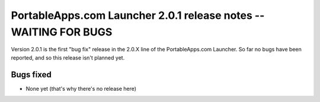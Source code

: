 .. index:: Release notes; 2.0.1

.. _releases-2.0.1:

=================================================================
PortableApps.com Launcher 2.0.1 release notes -- WAITING FOR BUGS
=================================================================

Version 2.0.1 is the first "bug fix" release in the 2.0.X line of the
PortableApps.com Launcher. So far no bugs have been reported, and so this
release isn't planned yet.

Bugs fixed
==========

* None yet (that's why there's no release here)
